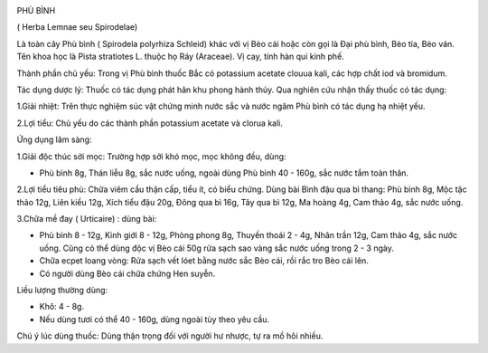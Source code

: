 |image0|

PHÙ BÌNH

( Herba Lemnae seu Spirodelae)

Là toàn cây Phù bình ( Spirodela polyrhiza Schleid) khác với vị Bèo cái
hoặc còn gọi là Đại phù bình, Bèo tía, Bèo ván. Tên khoa học là Pista
stratiotes L. thuộc họ Ráy (Araceae). Vị cay, tính hàn qui kinh phế.

Thành phần chủ yếu: Trong vị Phù bình thuốc Bắc có potassium acetate
clouua kali, các hợp chất iod và bromidum.

Tác dụng dược lý: Thuốc có tác dụng phát hãn khu phong hành thủy. Qua
nghiên cứu nhận thấy thuốc có tác dụng:

1.Giải nhiệt: Trên thực nghiệm súc vật chứng minh nước sắc và nước ngâm
Phù bình có tác dụng hạ nhiệt yếu.

2.Lợi tiểu: Chủ yếu do các thành phần potassium acetate và clorua kali.

Ứng dụng lâm sàng:

1.Giải độc thúc sởi mọc: Trường hợp sởi khó mọc, mọc không đều, dùng:

-  Phù bình 8g, Thán liễu 8g, sắc nước uống, ngoài dùng Phù bình 40 -
   160g, sắc nước tắm toàn thân.

2.Lợi tiểu tiêu phù: Chữa viêm cầu thận cấp, tiểu ít, có biểu chứng.
Dùng bài Bình đậu qua bì thang: Phù bình 8g, Mộc tặc thảo 12g, Liên kiều
12g, Xích tiểu đậu 20g, Đông qua bì 16g, Tây qua bì 12g, Ma hoàng 4g,
Cam thảo 4g, sắc nước uống.

3.Chữa mề đay ( Urticaire) : dùng bài:

-  Phù bình 8 - 12g, Kinh giới 8 - 12g, Phòng phong 8g, Thuyền thoái 2 -
   4g, Nhân trần 12g, Cam thảo 4g, sắc nước uống. Cũng có thể dùng độc
   vị Bèo cái 50g rửa sạch sao vàng sắc nước uống trong 2 - 3 ngày.
-  Chữa ecpet loang vòng: Rửa sạch vết lóet bằng nước sắc Bèo cái, rồi
   rắc tro Bèo cái lên.
-  Có người dùng Bèo cái chữa chứng Hen suyễn.

Liều lượng thường dùng:

+ Khô: 4 - 8g.

+ Nếu dùng tươi có thể 40 - 160g, dùng ngoài tùy theo yêu cầu.

Chú ý lúc dùng thuốc: Dùng thận trọng đối với người hư nhược, tự ra mồ
hôi nhiều.

.. |image0| image:: PHUBINH.JPG
   :width: 50px
   :height: 50px
   :target: PHUBINH_.htm
